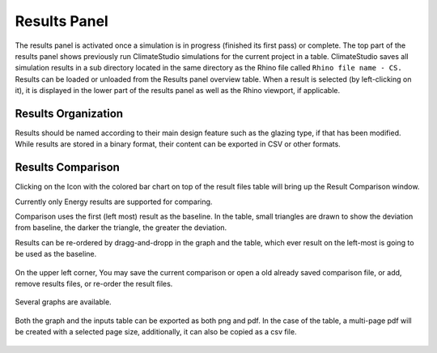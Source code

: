 
Results Panel
================================================
.. figure:: images/Results.jpg
   :width: 400px
   :align: center

The results panel is activated once a simulation is in progress (finished its first pass) or complete. The top part of the results panel shows previously run ClimateStudio simulations for the current project in a table. ClimateStudio saves all simulation results in a sub directory located in the same directory as the Rhino file called ``Rhino file name - CS.`` Results can be loaded or unloaded from the Results panel overview table. When a result is selected (by left-clicking on it), it is displayed in the lower part of the results panel as well as the Rhino viewport, if applicable. 

Results Organization
-------------------------
Results should be named according to their main design feature such as the glazing type, if that has been modified. While results are stored in a binary format, their content can be exported in CSV or other formats.  

.. figure:: images/resultsPanel.jpg
   :width: 400px
   :align: center


Results Comparison
-------------------------
Clicking on the Icon with the colored bar chart on top of the result files table will bring up the Result Comparison window. 

Currently only Energy results are supported for comparing. 

Comparison uses the first (left most) result as the baseline. In the table, small triangles are drawn to show the deviation from baseline, the darker the triangle, the greater the deviation. 

Results can be re-ordered by dragg-and-dropp in the graph and the table, which ever result on the left-most is going to be used as the baseline. 

.. figure:: images/compareInput.jpg
   :width: 900px
   :align: center

On the upper left corner, You may save the current comparison or open a old already saved comparison file, or add, remove results files, or re-order the result files. 

.. figure:: images/selectResults.jpg
   :width: 150px
   :align: center

Several graphs are available. 

.. figure:: images/DataToGraph.jpg
   :width: 150px
   :align: center


Both the graph and the inputs table can be exported as both png and pdf. In the case of the table, a multi-page pdf will be created with a selected page size, additionally, it can also be copied as a csv file. 

.. figure:: images/exporttablepdf.jpg
   :width: 600px
   :align: center